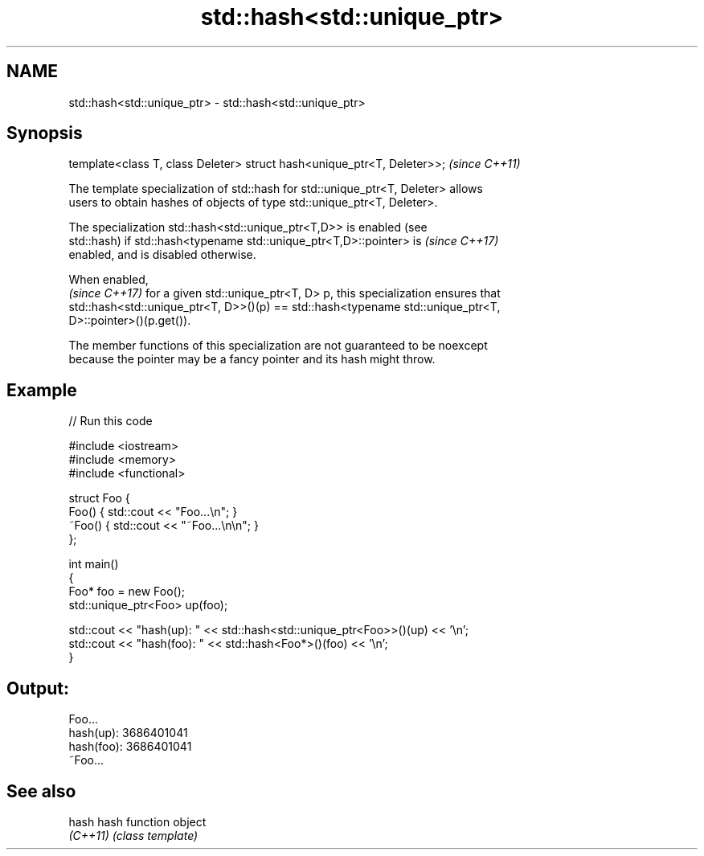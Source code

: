 .TH std::hash<std::unique_ptr> 3 "2018.03.28" "http://cppreference.com" "C++ Standard Libary"
.SH NAME
std::hash<std::unique_ptr> \- std::hash<std::unique_ptr>

.SH Synopsis
   template<class T, class Deleter> struct hash<unique_ptr<T, Deleter>>;  \fI(since C++11)\fP

   The template specialization of std::hash for std::unique_ptr<T, Deleter> allows
   users to obtain hashes of objects of type std::unique_ptr<T, Deleter>.

   The specialization std::hash<std::unique_ptr<T,D>> is enabled (see
   std::hash) if std::hash<typename std::unique_ptr<T,D>::pointer> is     \fI(since C++17)\fP
   enabled, and is disabled otherwise.

   When enabled,
   \fI(since C++17)\fP for a given std::unique_ptr<T, D> p, this specialization ensures that
   std::hash<std::unique_ptr<T, D>>()(p) == std::hash<typename std::unique_ptr<T,
   D>::pointer>()(p.get()).

   The member functions of this specialization are not guaranteed to be noexcept
   because the pointer may be a fancy pointer and its hash might throw.

.SH Example

   
// Run this code

 #include <iostream>
 #include <memory>
 #include <functional>

 struct Foo {
     Foo() { std::cout << "Foo...\\n"; }
     ~Foo() { std::cout << "~Foo...\\n\\n"; }
 };

 int main()
 {
     Foo* foo = new Foo();
     std::unique_ptr<Foo> up(foo);

     std::cout << "hash(up):  " << std::hash<std::unique_ptr<Foo>>()(up) << '\\n';
     std::cout << "hash(foo): " << std::hash<Foo*>()(foo) << '\\n';
 }

.SH Output:

 Foo...
 hash(up):  3686401041
 hash(foo): 3686401041
 ~Foo...

.SH See also

   hash    hash function object
   \fI(C++11)\fP \fI(class template)\fP
